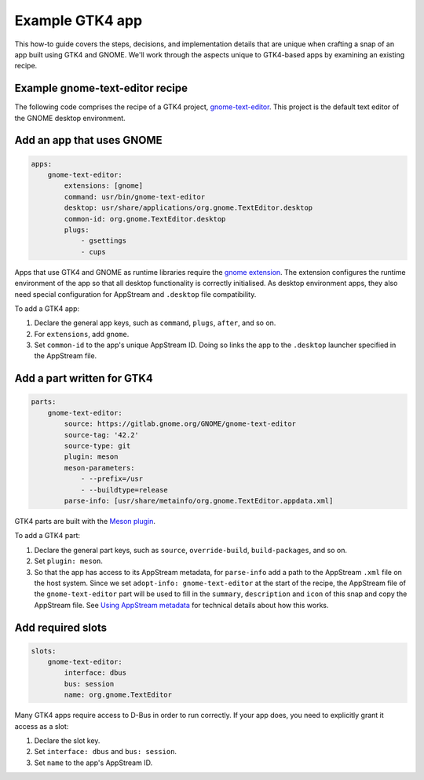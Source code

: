 .. _example-gtk4-app:

Example GTK4 app
================

This how-to guide covers the steps, decisions, and implementation details that
are unique when crafting a snap of an app built using GTK4 and GNOME. We'll
work through the aspects unique to GTK4-based apps by examining an existing
recipe.


Example gnome-text-editor recipe
--------------------------------

The following code comprises the recipe of a GTK4 project, `gnome-text-editor
<https://gitlab.gnome.org/GNOME/gnome-text-editor>`_. This project is the
default text editor of the GNOME desktop environment.

.. collapse:: gnome-text-editor recipe

  .. code:: yaml

    name: gnome-text-editor
    grade: stable
    adopt-info: gnome-text-editor
    license: GPL-3.0+

    base: core22
    confinement: strict

    apps:
        gnome-text-editor:
            extensions: [gnome]
            command: usr/bin/gnome-text-editor
            desktop: usr/share/applications/org.gnome.TextEditor.desktop
            common-id: org.gnome.TextEditor.desktop
            plugs:
                - gsettings
                - cups

    parts:
        gnome-text-editor:
            source: https://gitlab.gnome.org/GNOME/gnome-text-editor
            source-tag: '42.2'
            source-type: git
            plugin: meson
            meson-parameters:
                - --prefix=/usr
                - --buildtype=release
            parse-info: [usr/share/metainfo/org.gnome.TextEditor.appdata.xml]

    slots:
        gnome-text-editor:
            interface: dbus
            bus: session
            name: org.gnome.TextEditor


Add an app that uses GNOME
--------------------------

.. code:: yaml

  apps:
      gnome-text-editor:
          extensions: [gnome]
          command: usr/bin/gnome-text-editor
          desktop: usr/share/applications/org.gnome.TextEditor.desktop
          common-id: org.gnome.TextEditor.desktop
          plugs:
              - gsettings
              - cups

Apps that use GTK4 and GNOME as runtime libraries require the `gnome extension
<https://snapcraft.io/docs/the-gnome-extension>`_. The extension configures the
runtime environment of the app so that all desktop functionality is correctly
initialised. As desktop environment apps, they also need special configuration
for AppStream and ``.desktop`` file compatibility.

To add a GTK4 app:

#. Declare the general app keys, such as ``command``,
   ``plugs``, ``after``, and so on.
#. For ``extensions``, add ``gnome``.
#. Set ``common-id`` to the app's unique AppStream ID. Doing so links the app
   to the ``.desktop`` launcher specified in the AppStream file.


Add a part written for GTK4
---------------------------

.. code:: yaml

  parts:
      gnome-text-editor:
          source: https://gitlab.gnome.org/GNOME/gnome-text-editor
          source-tag: '42.2'
          source-type: git
          plugin: meson
          meson-parameters:
              - --prefix=/usr
              - --buildtype=release
          parse-info: [usr/share/metainfo/org.gnome.TextEditor.appdata.xml]

GTK4 parts are built with the `Meson plugin
<https://snapcraft.io/docs/meson-plugin>`_.

To add a GTK4 part:

#. Declare the general part keys, such as ``source``, ``override-build``,
   ``build-packages``, and so on.
#. Set ``plugin: meson``.
#. So that the app has access to its AppStream metadata, for ``parse-info`` add
   a path to the AppStream ``.xml`` file on the host system. Since we set
   ``adopt-info: gnome-text-editor`` at the start of the recipe, the AppStream
   file of the ``gnome-text-editor`` part will be used to fill in the
   ``summary``, ``description`` and ``icon`` of this snap and copy the
   AppStream file. See `Using AppStream metadata
   <https://snapcraft.io/docs/using-external-metadata#heading--appstream>`_ for
   technical details about how this works.


Add required slots
------------------

.. code:: yaml

  slots:
      gnome-text-editor:
          interface: dbus
          bus: session
          name: org.gnome.TextEditor

Many GTK4 apps require access to D-Bus in order to run correctly. If your app
does, you need to explicitly grant it access as a slot:

#. Declare the slot key.
#. Set ``interface: dbus`` and ``bus: session``.
#. Set ``name`` to the app's AppStream ID.

